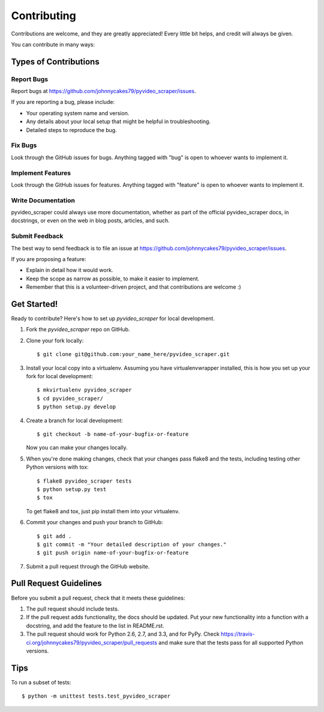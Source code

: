 ============
Contributing
============

Contributions are welcome, and they are greatly appreciated! Every
little bit helps, and credit will always be given. 

You can contribute in many ways:

Types of Contributions
----------------------

Report Bugs
~~~~~~~~~~~

Report bugs at https://github.com/johnnycakes79/pyvideo_scraper/issues.

If you are reporting a bug, please include:

* Your operating system name and version.
* Any details about your local setup that might be helpful in troubleshooting.
* Detailed steps to reproduce the bug.

Fix Bugs
~~~~~~~~

Look through the GitHub issues for bugs. Anything tagged with "bug"
is open to whoever wants to implement it.

Implement Features
~~~~~~~~~~~~~~~~~~

Look through the GitHub issues for features. Anything tagged with "feature"
is open to whoever wants to implement it.

Write Documentation
~~~~~~~~~~~~~~~~~~~

pyvideo_scraper could always use more documentation, whether as part of the 
official pyvideo_scraper docs, in docstrings, or even on the web in blog posts,
articles, and such.

Submit Feedback
~~~~~~~~~~~~~~~

The best way to send feedback is to file an issue at https://github.com/johnnycakes79/pyvideo_scraper/issues.

If you are proposing a feature:

* Explain in detail how it would work.
* Keep the scope as narrow as possible, to make it easier to implement.
* Remember that this is a volunteer-driven project, and that contributions
  are welcome :)

Get Started!
------------

Ready to contribute? Here's how to set up `pyvideo_scraper` for local development.

1. Fork the `pyvideo_scraper` repo on GitHub.
2. Clone your fork locally::

    $ git clone git@github.com:your_name_here/pyvideo_scraper.git

3. Install your local copy into a virtualenv. Assuming you have virtualenvwrapper installed, this is how you set up your fork for local development::

    $ mkvirtualenv pyvideo_scraper
    $ cd pyvideo_scraper/
    $ python setup.py develop

4. Create a branch for local development::

    $ git checkout -b name-of-your-bugfix-or-feature
   
   Now you can make your changes locally.

5. When you're done making changes, check that your changes pass flake8 and the tests, including testing other Python versions with tox::

    $ flake8 pyvideo_scraper tests
    $ python setup.py test
    $ tox

   To get flake8 and tox, just pip install them into your virtualenv. 

6. Commit your changes and push your branch to GitHub::

    $ git add .
    $ git commit -m "Your detailed description of your changes."
    $ git push origin name-of-your-bugfix-or-feature

7. Submit a pull request through the GitHub website.

Pull Request Guidelines
-----------------------

Before you submit a pull request, check that it meets these guidelines:

1. The pull request should include tests.
2. If the pull request adds functionality, the docs should be updated. Put
   your new functionality into a function with a docstring, and add the
   feature to the list in README.rst.
3. The pull request should work for Python 2.6, 2.7, and 3.3, and for PyPy. Check 
   https://travis-ci.org/johnnycakes79/pyvideo_scraper/pull_requests
   and make sure that the tests pass for all supported Python versions.

Tips
----

To run a subset of tests::

	$ python -m unittest tests.test_pyvideo_scraper